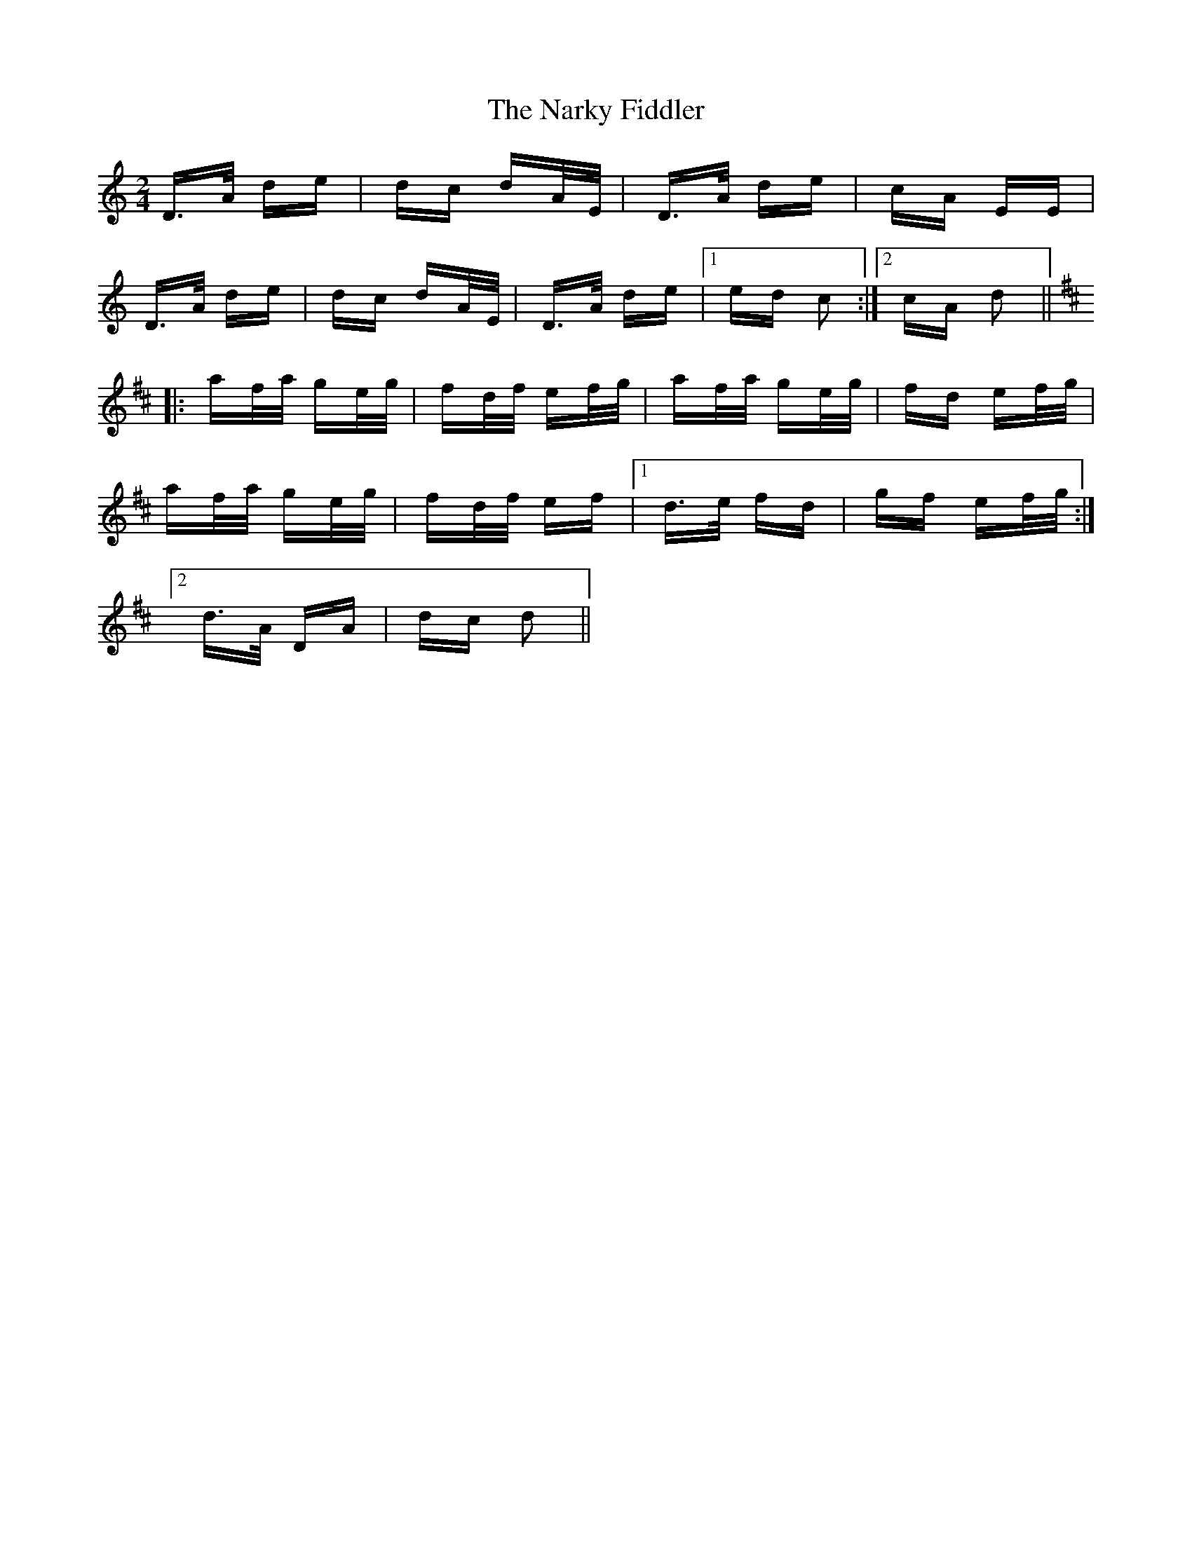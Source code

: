 X: 28979
T: Narky Fiddler, The
R: polka
M: 2/4
K: Ddorian
D>A de|dc dA/E/|D>A de|cA EE|
D>A de|dc dA/E/|D>A de|1 ed c2:|2 cA d2||
K:D
|:af/a/ ge/g/|fd/f/ ef/g/|af/a/ ge/g/|fd ef/g/|
af/a/ ge/g/|fd/f/ ef|1 d>e fd|gf ef/g/:|
[2 d>A DA|dc d2||

